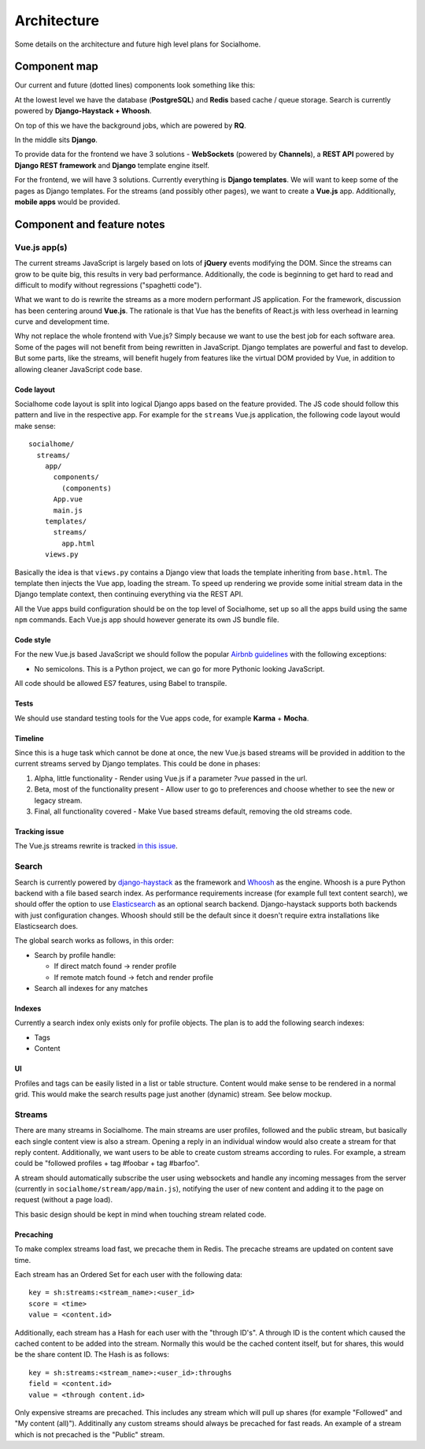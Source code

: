 .. _architecture:

Architecture
============

Some details on the architecture and future high level plans for Socialhome.

Component map
-------------

Our current and future (dotted lines) components look something like this:

.. image:: _static/architecture.png

At the lowest level we have the database (**PostgreSQL**) and **Redis** based cache / queue storage. Search is currently powered by **Django-Haystack + Whoosh**.

On top of this we have the background jobs, which are powered by **RQ**.

In the middle sits **Django**.

To provide data for the frontend we have 3 solutions - **WebSockets** (powered by **Channels**), a **REST API** powered by **Django REST framework** and **Django** template engine itself.

For the frontend, we will have 3 solutions. Currently everything is **Django templates**. We will want to keep some of the pages as Django templates. For the streams (and possibly other pages), we want to create a **Vue.js** app. Additionally, **mobile apps** would be provided.

Component and feature notes
---------------------------

Vue.js app(s)
.............

The current streams JavaScript is largely based on lots of **jQuery** events modifying the DOM. Since the streams can grow to be quite big, this results in very bad performance. Additionally, the code is beginning to get hard to read and difficult to modify without regressions ("spaghetti code").

What we want to do is rewrite the streams as a more modern performant JS application. For the framework, discussion has been centering around **Vue.js**. The rationale is that Vue has the benefits of React.js with less overhead in learning curve and development time.

Why not replace the whole frontend with Vue.js? Simply because we want to use the best job for each software area. Some of the pages will not benefit from being rewritten in JavaScript. Django templates are powerful and fast to develop. But some parts, like the streams, will benefit hugely from features like the virtual DOM provided by Vue, in addition to allowing cleaner JavaScript code base.

Code layout
:::::::::::

Socialhome code layout is split into logical Django apps based on the feature provided. The JS code should follow this pattern and live in the respective app. For example for the ``streams`` Vue.js application, the following code layout would make sense:

::

    socialhome/
      streams/
        app/
          components/
            (components)
          App.vue
          main.js
        templates/
          streams/
            app.html
        views.py

Basically the idea is that ``views.py`` contains a Django view that loads the template inheriting from ``base.html``. The template then injects the Vue app, loading the stream. To speed up rendering we provide some initial stream data in the Django template context, then continuing everything via the REST API.

All the Vue apps build configuration should be on the top level of Socialhome, set up so all the apps build using the same ``npm`` commands. Each Vue.js app should however generate its own JS bundle file.

Code style
::::::::::

For the new Vue.js based JavaScript we should follow the popular `Airbnb guidelines <https://github.com/airbnb/javascript>`_ with the following exceptions:

* No semicolons. This is a Python project, we can go for more Pythonic looking JavaScript.

All code should be allowed ES7 features, using Babel to transpile.

Tests
:::::

We should use standard testing tools for the Vue apps code, for example **Karma** + **Mocha**.

Timeline
::::::::

Since this is a huge task which cannot be done at once, the new Vue.js based streams will be provided in addition to the current streams served by Django templates. This could be done in phases:

1. Alpha, little functionality - Render using Vue.js if a parameter `?vue` passed in the url.
2. Beta, most of the functionality present - Allow user to go to preferences and choose whether to see the new or legacy stream.
3. Final, all functionality covered - Make Vue based streams default, removing the old streams code.

Tracking issue
::::::::::::::

The Vue.js streams rewrite is tracked `in this issue <https://github.com/jaywink/socialhome/issues/202>`_.

Search
......

Search is currently powered by `django-haystack <http://django-haystack.readthedocs.io>`_ as the framework and `Whoosh <https://whoosh.readthedocs.io>`_ as the engine. Whoosh is a pure Python backend with a file based search index. As performance requirements increase (for example full text content search), we should offer the option to use `Elasticsearch <https://www.elastic.co/products/elasticsearch>`_ as an optional search backend. Django-haystack supports both backends with just configuration changes. Whoosh should still be the default since it doesn't require extra installations like Elasticsearch does.

The global search works as follows, in this order:

- Search by profile handle:

  - If direct match found -> render profile
  - If remote match found -> fetch and render profile

- Search all indexes for any matches

Indexes
:::::::

Currently a search index only exists only for profile objects. The plan is to add the following search indexes:

* Tags
* Content

UI
::

Profiles and tags can be easily listed in a list or table structure. Content would make sense to be rendered in a normal grid. This would make the search results page just another (dynamic) stream. See below mockup.

.. image:: _static/search_results.png

Streams
.......

There are many streams in Socialhome. The main streams are user profiles, followed and the public stream, but basically each single content view is also a stream. Opening a reply in an individual window would also create a stream for that reply content. Additionally, we want users to be able to create custom streams according to rules. For example, a stream could be "followed profiles + tag #foobar + tag #barfoo".

A stream should automatically subscribe the user using websockets and handle any incoming messages from the server (currently in ``socialhome/stream/app/main.js``), notifying the user of new content and adding it to the page on request (without a page load).

This basic design should be kept in mind when touching stream related code.

.. _precaching:

Precaching
::::::::::

To make complex streams load fast, we precache them in Redis. The precache streams are updated on content save time.

Each stream has an Ordered Set for each user with the following data:

::

    key = sh:streams:<stream_name>:<user_id>
    score = <time>
    value = <content.id>

Additionally, each stream has a Hash for each user with the "through ID's". A through ID is the content which caused the cached content to be added into the stream. Normally this would be the cached content itself, but for shares, this would be the share content ID. The Hash is as follows:

::

    key = sh:streams:<stream_name>:<user_id>:throughs
    field = <content.id>
    value = <through content.id>

Only expensive streams are precached. This includes any stream which will pull up shares (for example "Followed" and "My content (all)"). Additinally any custom streams should always be precached for fast reads. An example of a stream which is not precached is the "Public" stream.
